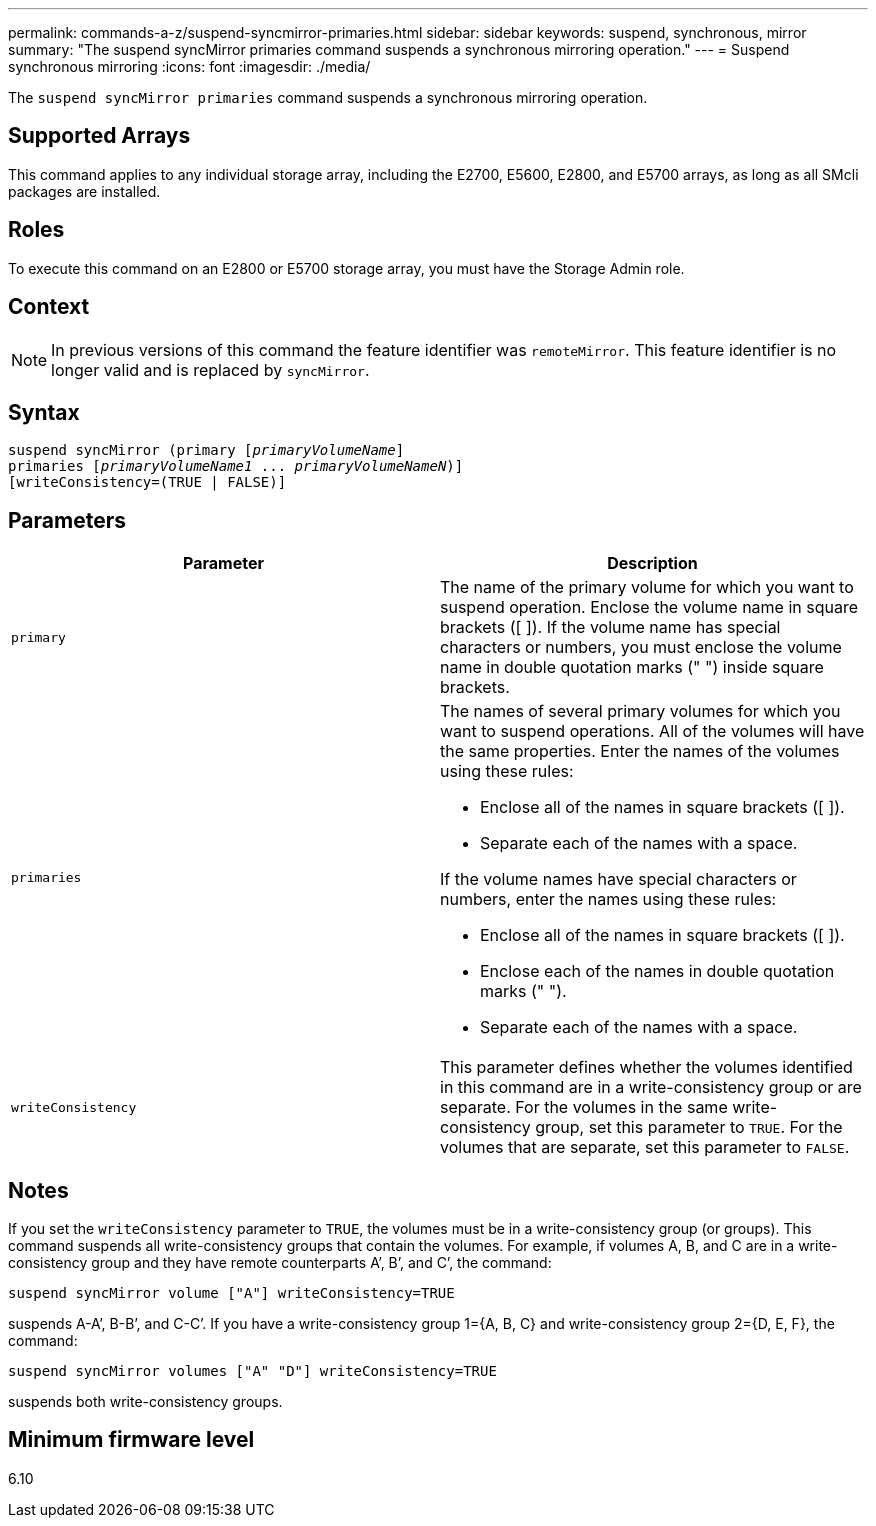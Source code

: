 ---
permalink: commands-a-z/suspend-syncmirror-primaries.html
sidebar: sidebar
keywords: suspend, synchronous, mirror
summary: "The suspend syncMirror primaries command suspends a synchronous mirroring operation."
---
= Suspend synchronous mirroring
:icons: font
:imagesdir: ./media/

[.lead]
The `suspend syncMirror primaries` command suspends a synchronous mirroring operation.

== Supported Arrays

This command applies to any individual storage array, including the E2700, E5600, E2800, and E5700 arrays, as long as all SMcli packages are installed.

== Roles

To execute this command on an E2800 or E5700 storage array, you must have the Storage Admin role.

== Context

[NOTE]
====
In previous versions of this command the feature identifier was `remoteMirror`. This feature identifier is no longer valid and is replaced by `syncMirror`.
====

== Syntax
[subs=+macros]
----

suspend syncMirror (primary pass:quotes[[_primaryVolumeName_]]
primaries pass:quotes[[_primaryVolumeName1_ ... _primaryVolumeNameN_])]
[writeConsistency=(TRUE | FALSE)]
----

== Parameters
[cols="2*",options="header"]
|===
| Parameter| Description
a|
`primary`
a|
The name of the primary volume for which you want to suspend operation. Enclose the volume name in square brackets ([ ]). If the volume name has special characters or numbers, you must enclose the volume name in double quotation marks (" ") inside square brackets.

a|
`primaries`
a|
The names of several primary volumes for which you want to suspend operations. All of the volumes will have the same properties. Enter the names of the volumes using these rules:

* Enclose all of the names in square brackets ([ ]).
* Separate each of the names with a space.

If the volume names have special characters or numbers, enter the names using these rules:

* Enclose all of the names in square brackets ([ ]).
* Enclose each of the names in double quotation marks (" ").
* Separate each of the names with a space.

a|
`writeConsistency`
a|
This parameter defines whether the volumes identified in this command are in a write-consistency group or are separate. For the volumes in the same write-consistency group, set this parameter to `TRUE`. For the volumes that are separate, set this parameter to `FALSE`.
|===

== Notes

If you set the `writeConsistency` parameter to `TRUE`, the volumes must be in a write-consistency group (or groups). This command suspends all write-consistency groups that contain the volumes. For example, if volumes A, B, and C are in a write-consistency group and they have remote counterparts A`', B`', and C`', the command:

----
suspend syncMirror volume ["A"] writeConsistency=TRUE
----

suspends A-A`', B-B`', and C-C`'. If you have a write-consistency group 1={A, B, C} and write-consistency group 2={D, E, F}, the command:

----
suspend syncMirror volumes ["A" "D"] writeConsistency=TRUE
----

suspends both write-consistency groups.

== Minimum firmware level

6.10
